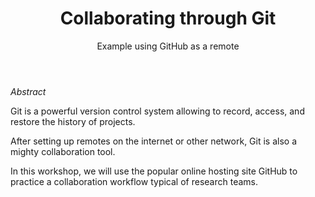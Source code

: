 #+title: Collaborating through Git
#+subtitle: Example using GitHub as a remote
#+topic: Git
#+slug: git-collab

**** /Abstract/

#+BEGIN_definition
Git is a powerful version control system allowing to record, access, and restore the history of projects.

After setting up remotes on the internet or other network, Git is also a mighty collaboration tool.

In this workshop, we will use the popular online hosting site GitHub to practice a collaboration workflow typical of research teams.
#+END_definition

